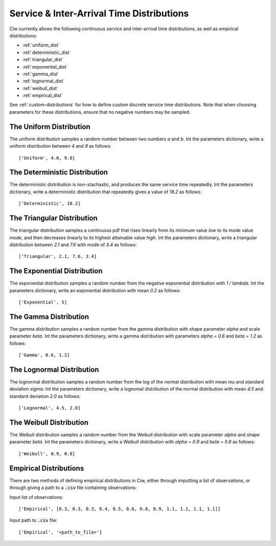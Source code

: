 .. _service-distributions:

==========================================
Service & Inter-Arrival Time Distributions
==========================================

Ciw currently allows the following continuous service and inter-arrival time distributions, as well as empirical distributions:

- :ref:`uniform_dist`
- :ref:`deterministic_dist`
- :ref:`triangular_dist`
- :ref:`exponential_dist`
- :ref:`gamma_dist`
- :ref:`lognormal_dist`
- :ref:`weibull_dist`
- :ref:`empirical_dist`


See :ref:`custom-distributions` for how to define custom discrete service time distributions.
Note that when choosing parameters for these distributions, ensure that no negative numbers may be sampled.

.. _uniform_dist:

------------------------
The Uniform Distribution
------------------------

The uniform distribution samples a random number between two numbers `a` and `b`.
Int the parameters dictionary, write a uniform distribution between `4` and `9` as follows::

    ['Uniform', 4.0, 9.0]




.. _deterministic_dist:

------------------------------
The Deterministic Distribution
------------------------------

The deterministic distribution is non-stachastic, and produces the same service time repeatedly.
Int the parameters dictionary, write a deterministic distribution that repeatedly gives a value of `18.2` as follows::

    ['Deterministic', 18.2]




.. _triangular_dist:

---------------------------
The Triangular Distribution
---------------------------

The triangular distribution samples a continuous pdf that rises linearly from its minimum value `low` to its mode value `mode`, and then decreases linearly to its highest attainable value `high`.
Int the parameters dictionary, write a triangular distribution between `2.1` and `7.6` with mode of `3.4` as follows::

    ['Triangular', 2.1, 7.6, 3.4]





.. _exponential_dist:

----------------------------
The Exponential Distribution
----------------------------

The exponential distribution samples a random number from the negative exponential distribution with `1 / lambda`.
Int the parameters dictionary, write an exponential distribution with mean `0.2` as follows::

    ['Exponential', 5]







.. _gamma_dist:

----------------------
The Gamma Distribution
----------------------

The gamma distribution samples a random number from the gamma distribution with shape parameter `alpha` and scale parameter `beta`.
Int the parameters dictionary, write a gamma distribution with parameters `alpha = 0.6` and `beta = 1.2` as follows::

    ['Gamma', 0.6, 1.2]







.. _lognormal_dist:

--------------------------
The Lognormal Distribution
--------------------------

The lognormal distribution samples a random number from the log of the normal distribution with mean `mu` and standard deviation `sigma`.
Int the parameters dictionary, write a lognomal distribution of the normal distribution with mean `4.5` and standard deviation `2.0` as follows::

    ['Lognormal', 4.5, 2.0]






.. _weibull_dist:

------------------------
The Weibull Distribution
------------------------

The Weibull distribution samples a random number from the Weibull distribution with scale parameter `alpha` and shape parameter `beta`.
Int the parameters dictionary, write a Weibull distribution with `alpha = 0.9` and `beta = 0.8` as follows::

    ['Weibull', 0.9, 0.8]





.. _empirical_dist:

-----------------------
Empirical Distributions
-----------------------

There are two methods of defining empirical distributions in Ciw, either through imputting a list of observations, or through giving a path to a :code:`.csv` file containing observations:

Input list of observations::

    ['Empirical', [0.3, 0.3, 0.3, 0.4, 0.5, 0.6, 0.8, 0.9, 1.1, 1.1, 1.1, 1.1]]

Input path to :code:`.csv` file::

    ['Empirical', '<path_to_file>']